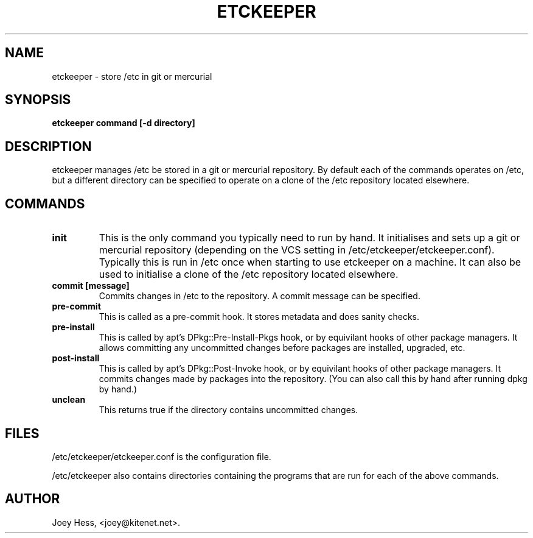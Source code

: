 .\" -*- nroff -*-
.TH ETCKEEPER 1 "" "" ""
.SH NAME
etckeeper \- store /etc in git or mercurial
.SH SYNOPSIS
.B etckeeper command [-d directory]
.SH DESCRIPTION
etckeeper manages /etc be stored in a git or mercurial repository. By
default each of the commands operates on /etc, but a different directory
can be specified to operate on a clone of the /etc repository located 
elsewhere.
.SH COMMANDS
.TP
.B init
This is the only command you typically need to run by hand. It initialises
and sets up a git or mercurial repository (depending on the VCS setting in
/etc/etckeeper/etckeeper.conf). Typically this is run in /etc once
when starting to use etckeeper on a machine. It can also be used to initialise
a clone of the /etc repository located elsewhere.
.TP
.B commit [message]
Commits changes in /etc to the repository. A commit message can be
specified.
.TP
.B pre-commit
This is called as a pre-commit hook. It stores metadata and does sanity
checks.
.TP
.B pre-install
This is called by apt's DPkg::Pre-Install-Pkgs hook, or by equivilant hooks
of other package managers. It allows committing any uncommitted changes before
packages are installed, upgraded, etc.
.TP
.B post-install
This is called by apt's DPkg::Post-Invoke hook, or by equivilant hooks
of other package managers. It commits changes made by packages into the
repository. (You can also call this by hand after running dpkg by hand.)
.TP
.B unclean
This returns true if the directory contains uncommitted changes.
.SH FILES
/etc/etckeeper/etckeeper.conf is the configuration file.

/etc/etckeeper also contains directories containing the programs that are
run for each of the above commands.
.SH AUTHOR 
Joey Hess, <joey@kitenet.net>.
